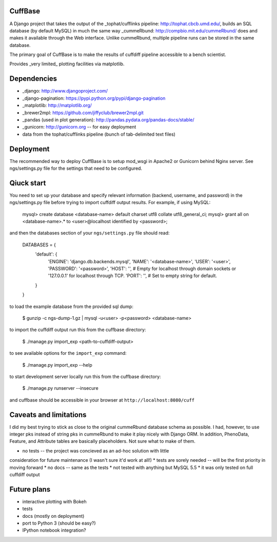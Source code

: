 CuffBase
========

A Django project that takes the output of the _tophat/cufflinks pipeline: http://tophat.cbcb.umd.edu/, builds
an SQL database (by default MySQL) in much the same way _cummeRbund: http://compbio.mit.edu/cummeRbund/ does
and makes it available through the Web interface. Unlike cummeRbund, 
multiple pipeline runs can be stored in the same database.

The primary goal of CuffBase is to make the results of cuffdiff pipeline
accessible to a bench scientist.

Provides _very limited_ plotting facilities via matplotlib.

Dependencies
=============

* _django: http://www.djangoproject.com/
* _django-pagination: https://pypi.python.org/pypi/django-pagination
* _matplotlib: http://matplotlib.org/
* _brewer2mpl: https://github.com/jiffyclub/brewer2mpl.git
* _pandas (used in plot generation): http://pandas.pydata.org/pandas-docs/stable/
* _gunicorn: http://gunicorn.org -- for easy deployment
* data from the tophat/cufflinks pipeline (bunch of tab-delimited text files)

Deployment
===========

The recommended way to deploy CuffBase is to setup mod_wsgi in Apache2 or Gunicorn
behind Nginx server. See ngs/settings.py file for the settings that need
to be configured.

Qiuck start
============
You need to set up your database and specify relevant information (backend,
username, and password) in the ngs/settings.py file before trying to
import cuffdiff output results. For example, if using MySQL:

    mysql> create database <database-name> default charset utf8 collate utf8_general_ci;
    mysql> grant all on <database-name>.* to <user>@localhost identified by <password>;
    
and then the databases section of your ``ngs/settings.py`` file should read:
    
    DATABASES = {
        'default': {
            'ENGINE': 'django.db.backends.mysql',
            'NAME': '<database-name>',
            'USER': '<user>',
            'PASSWORD': '<password>',
            'HOST': '',                      # Empty for localhost through domain sockets or '127.0.0.1' for localhost through TCP.
            'PORT': '',                      # Set to empty string for default.
        }
    }

to load the example database from the provided sql dump:

    $ gunzip -c ngs-dump-1.gz | mysql -u<user> -p<password> <database-name>

to import the cuffdiff output run this from the cuffbase directory:

    $ ./manage.py import_exp <path-to-cuffdiff-output>

to see available options for the ``import_exp`` command:

    $ ./manage.py import_exp --help

to start development server locally run this from the cuffbase directory:

    $ ./manage.py runserver --insecure

and cuffbase should be accessible in your browser at ``http://localhost:8080/cuff``

Caveats and limitations
=======================
I did my best trying to stick as close to the original cummeRbund
database schema as possible. I had, however, to use integer pks instead
of string pks in cummeRbund to make it play nicely with Django ORM. In 
addition, PhenoData, Feature, and Attribute tables are basically
placeholders. Not sure what to make of them.

* no tests -- the project was concieved as an ad-hoc solution with little
consideration for future maintenance (I wasn't sure it'd work at all!)
* tests are sorely needed -- will be the first priority in moving forward
* no docs -- same as the tests
* not tested with anything but MySQL 5.5
* it was only tested on full cuffdiff output

Future plans
============

* interactive plotting with Bokeh
* tests
* docs (mostly on deployment)
* port to Python 3 (should be easy?)
* IPython notebook integration?

